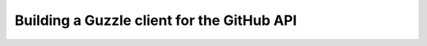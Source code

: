 ===========================================
Building a Guzzle client for the GitHub API
===========================================
